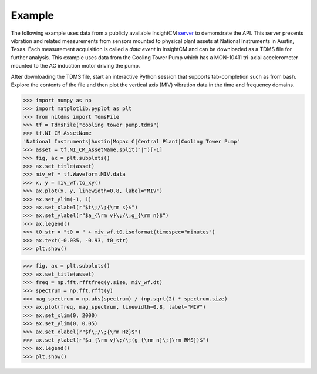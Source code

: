 Example
=======

The following example uses data from a publicly available InsightCM `server`_ to
demonstrate the API. This server presents vibration and related measurements from
sensors mounted to physical plant assets at National Instruments in Austin, 
Texas. Each measurement acquisition is called a *data event* in InsightCM and can
be downloaded as a TDMS file for further analysis. This example uses data from
the Cooling Tower Pump which has a MON-10411 tri-axial accelerometer mounted to
the AC induction motor driving the pump.

After downloading the TDMS file, start an interactive Python session that supports
tab-completion such as from bash. Explore the contents of the file and then plot
the vertical axis (MIV) vibration data in the time and frequency domains.

>>> import numpy as np
>>> import matplotlib.pyplot as plt
>>> from nitdms import TdmsFile
>>> tf = TdmsFile("cooling tower pump.tdms")
>>> tf.NI_CM_AssetName
'National Instruments|Austin|Mopac C|Central Plant|Cooling Tower Pump'
>>> asset = tf.NI_CM_AssetName.split("|")[-1]
>>> fig, ax = plt.subplots()
>>> ax.set_title(asset)
>>> miv_wf = tf.Waveform.MIV.data
>>> x, y = miv_wf.to_xy()
>>> ax.plot(x, y, linewidth=0.8, label="MIV")
>>> ax.set_ylim(-1, 1)
>>> ax.set_xlabel(r"$t\;/\;{\rm s}$")
>>> ax.set_ylabel(r"$a_{\rm v}\;/\;g_{\rm n}$")
>>> ax.legend()
>>> t0_str = "t0 = " + miv_wf.t0.isoformat(timespec="minutes")
>>> ax.text(-0.035, -0.93, t0_str)
>>> plt.show()

.. image:: example/miv.png

>>> fig, ax = plt.subplots()
>>> ax.set_title(asset)
>>> freq = np.fft.rfftfreq(y.size, miv_wf.dt)
>>> spectrum = np.fft.rfft(y)
>>> mag_spectrum = np.abs(spectrum) / (np.sqrt(2) * spectrum.size)
>>> ax.plot(freq, mag_spectrum, linewidth=0.8, label="MIV")
>>> ax.set_xlim(0, 2000)
>>> ax.set_ylim(0, 0.05)
>>> ax.set_xlabel(r"$f\;/\;{\rm Hz}$")
>>> ax.set_ylabel(r"$a_{\rm v}\;/\;(g_{\rm n}\;{\rm RMS})$")
>>> ax.legend()
>>> plt.show()

.. image:: example/miv_fft.png

.. _server: http://insightcm.niwsc.com/icm